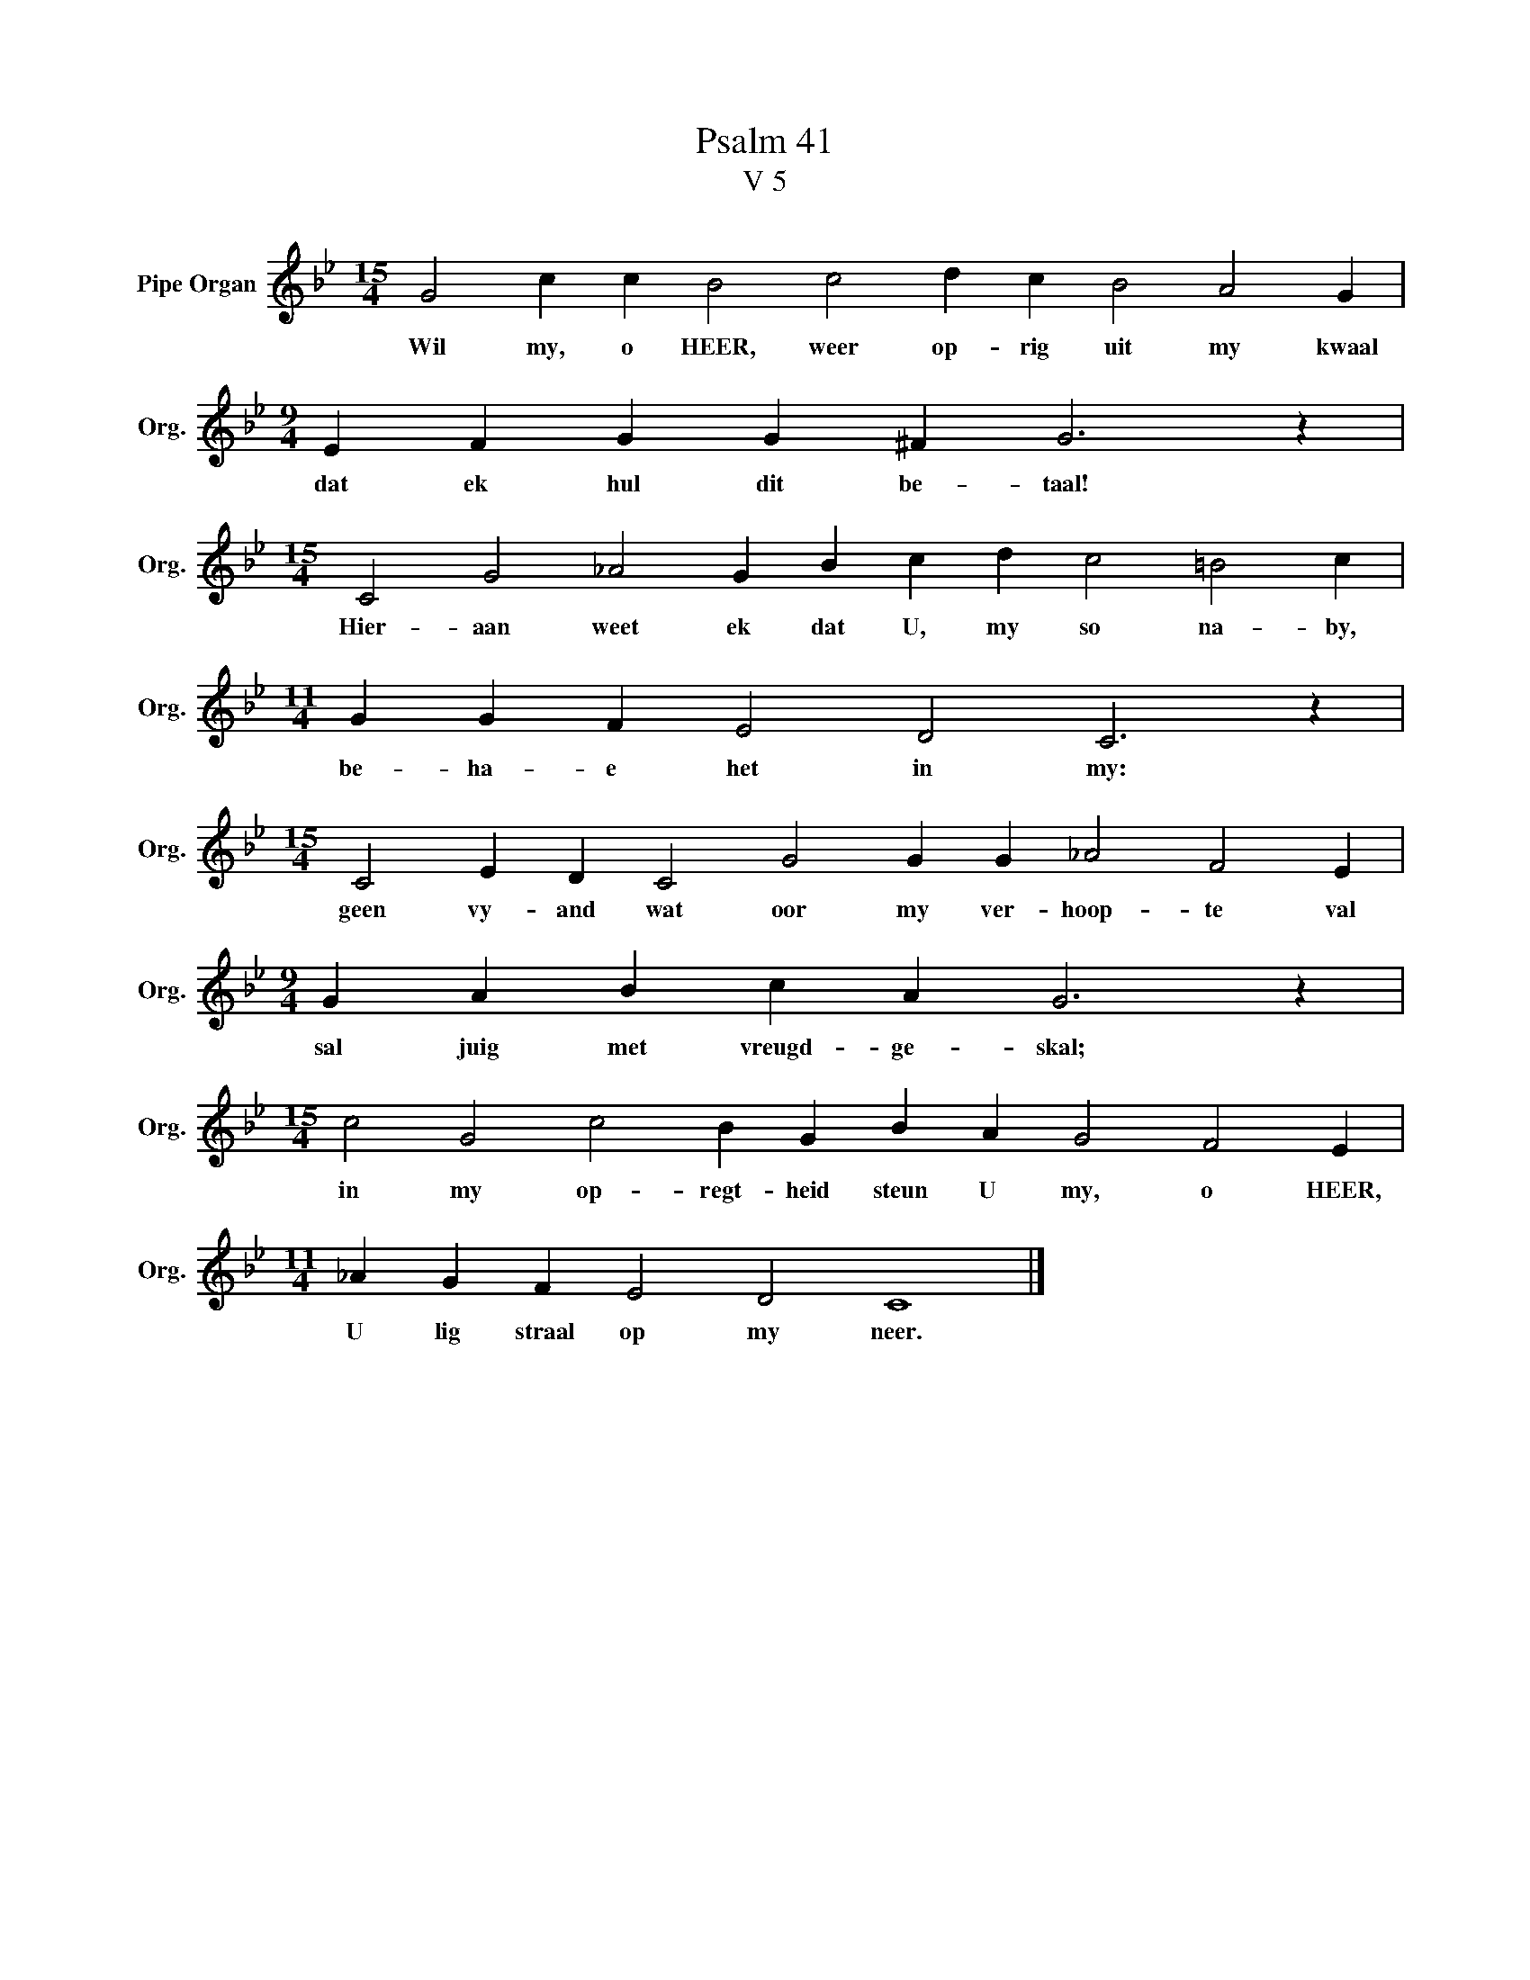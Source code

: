 X:1
T:Psalm 41
T:V 5
L:1/4
M:15/4
I:linebreak $
K:Bb
V:1 treble nm="Pipe Organ" snm="Org."
V:1
 G2 c c B2 c2 d c B2 A2 G |$[M:9/4] E F G G ^F G3 z |$[M:15/4] C2 G2 _A2 G B c d c2 =B2 c |$ %3
w: Wil my, o HEER, weer op- rig uit my kwaal|dat ek hul dit be- taal!|Hier- aan weet ek dat U, my so na- by,|
[M:11/4] G G F E2 D2 C3 z |$[M:15/4] C2 E D C2 G2 G G _A2 F2 E |$[M:9/4] G A B c A G3 z |$ %6
w: be- ha- e het in my:|geen vy- and wat oor my ver- hoop- te val|sal juig met vreugd- ge- skal;|
[M:15/4] c2 G2 c2 B G B A G2 F2 E |$[M:11/4] _A G F E2 D2 C4 |] %8
w: in my op- regt- heid steun U my, o HEER,|U lig straal op my neer.|

